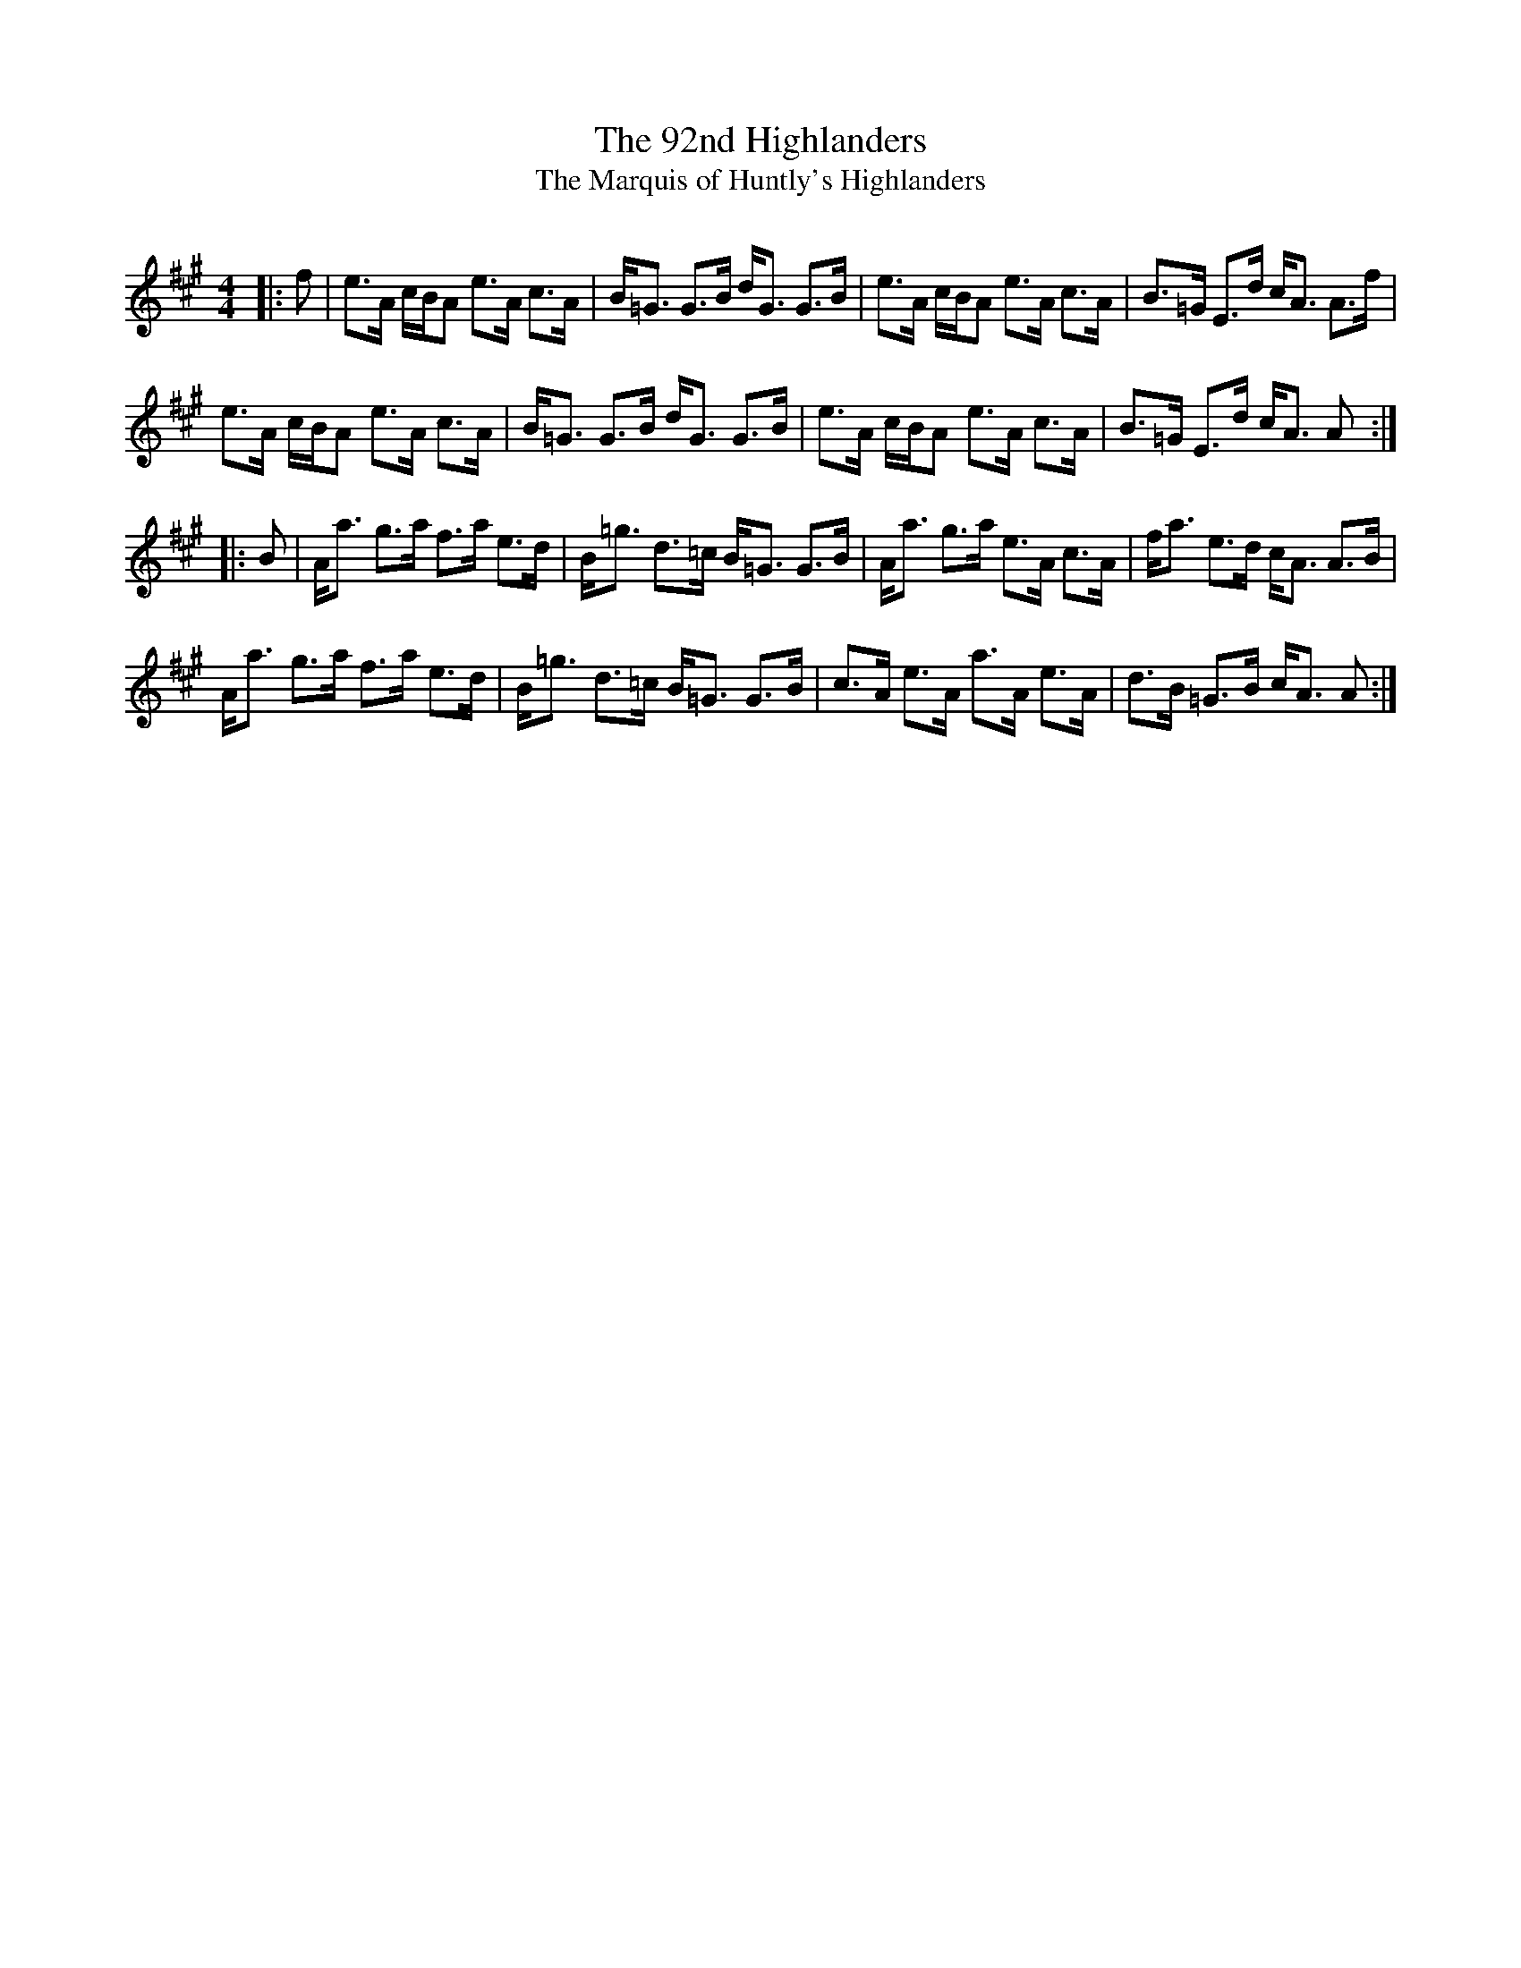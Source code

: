 X:1
T: The 92nd Highlanders
T: The Marquis of Huntly's Highlanders
R:Strathspey
Q:128
K:A
M:4/4
L:1/16
|:f2|e3A cBA2 e3A c3A|B=G3 G3B dG3 G3B|e3A cBA2 e3A c3A|B3=G E3d cA3 A3f|
e3A cBA2 e3A c3A|B=G3 G3B dG3 G3B|e3A cBA2 e3A c3A|B3=G E3d cA3 A2:|
|:B2|Aa3 g3a f3a e3d|B=g3 d3=c B=G3 G3B|Aa3 g3a e3A c3A|fa3 e3d cA3 A3B|
Aa3 g3a f3a e3d|B=g3 d3=c B=G3 G3B|c3A e3A a3A e3A|d3B =G3B cA3 A2:|

